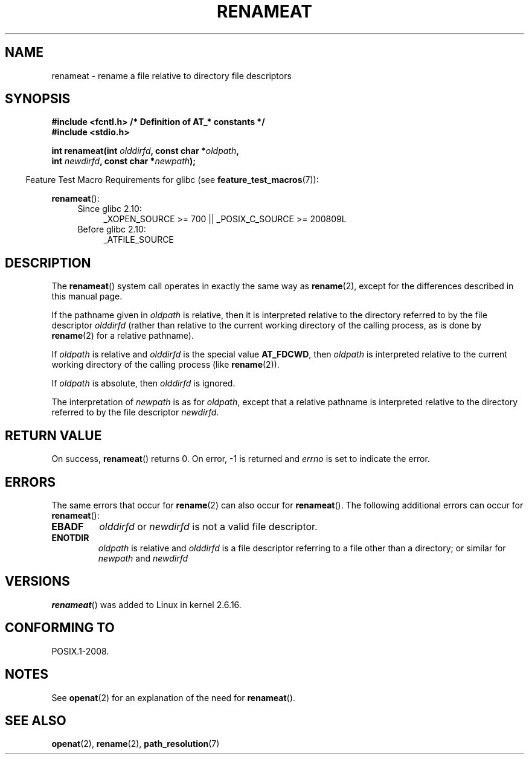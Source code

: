.\" Hey Emacs! This file is -*- nroff -*- source.
.\"
.\" This manpage is Copyright (C) 2006, Michael Kerrisk
.\"
.\" Permission is granted to make and distribute verbatim copies of this
.\" manual provided the copyright notice and this permission notice are
.\" preserved on all copies.
.\"
.\" Permission is granted to copy and distribute modified versions of this
.\" manual under the conditions for verbatim copying, provided that the
.\" entire resulting derived work is distributed under the terms of a
.\" permission notice identical to this one.
.\"
.\" Since the Linux kernel and libraries are constantly changing, this
.\" manual page may be incorrect or out-of-date.  The author(s) assume no
.\" responsibility for errors or omissions, or for damages resulting from
.\" the use of the information contained herein.  The author(s) may not
.\" have taken the same level of care in the production of this manual,
.\" which is licensed free of charge, as they might when working
.\" professionally.
.\"
.\" Formatted or processed versions of this manual, if unaccompanied by
.\" the source, must acknowledge the copyright and authors of this work.
.\"
.\"
.TH RENAMEAT 2 2009-12-13 "Linux" "Linux Programmer's Manual"
.SH NAME
renameat \- rename a file relative to directory file descriptors
.SH SYNOPSIS
.nf
.B #include <fcntl.h>           /* Definition of AT_* constants */
.B #include <stdio.h>
.sp
.BI "int renameat(int " olddirfd ", const char *" oldpath ,
.BI "             int " newdirfd ", const char *" newpath );
.fi
.sp
.in -4n
Feature Test Macro Requirements for glibc (see
.BR feature_test_macros (7)):
.in
.sp
.BR renameat ():
.PD 0
.ad l
.RS 4
.TP 4
Since glibc 2.10:
_XOPEN_SOURCE\ >=\ 700 || _POSIX_C_SOURCE\ >=\ 200809L
.TP
Before glibc 2.10:
_ATFILE_SOURCE
.RE
.ad
.PD
.SH DESCRIPTION
The
.BR renameat ()
system call operates in exactly the same way as
.BR rename (2),
except for the differences described in this manual page.

If the pathname given in
.I oldpath
is relative, then it is interpreted relative to the directory
referred to by the file descriptor
.I olddirfd
(rather than relative to the current working directory of
the calling process, as is done by
.BR rename (2)
for a relative pathname).

If
.I oldpath
is relative and
.I olddirfd
is the special value
.BR AT_FDCWD ,
then
.I oldpath
is interpreted relative to the current working
directory of the calling process (like
.BR rename (2)).

If
.I oldpath
is absolute, then
.I olddirfd
is ignored.

The interpretation of
.I newpath
is as for
.IR oldpath ,
except that a relative pathname is interpreted relative
to the directory referred to by the file descriptor
.IR newdirfd .
.SH "RETURN VALUE"
On success,
.BR renameat ()
returns 0.
On error, \-1 is returned and
.I errno
is set to indicate the error.
.SH ERRORS
The same errors that occur for
.BR rename (2)
can also occur for
.BR renameat ().
The following additional errors can occur for
.BR renameat ():
.TP
.B EBADF
.I olddirfd
or
.I newdirfd
is not a valid file descriptor.
.TP
.B ENOTDIR
.I oldpath
is relative and
.I olddirfd
is a file descriptor referring to a file other than a directory;
or similar for
.I newpath
and
.I newdirfd
.SH VERSIONS
.BR renameat ()
was added to Linux in kernel 2.6.16.
.SH "CONFORMING TO"
POSIX.1-2008.
.SH NOTES
See
.BR openat (2)
for an explanation of the need for
.BR renameat ().
.SH "SEE ALSO"
.BR openat (2),
.BR rename (2),
.BR path_resolution (7)
